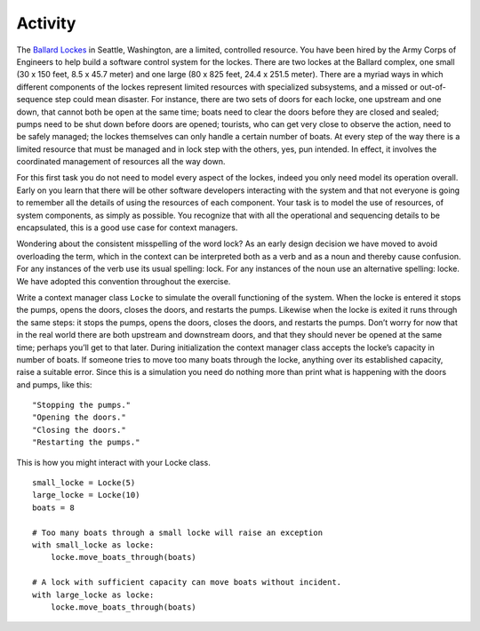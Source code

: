 ########
Activity
########


The `Ballard Lockes <https://en.wikipedia.org/wiki/Ballard_Locks>`__ in
Seattle, Washington, are a limited, controlled resource. You have been
hired by the Army Corps of Engineers to help build a software control
system for the lockes. There are two lockes at the Ballard complex, one
small (30 x 150 feet, 8.5 x 45.7 meter) and one large (80 x 825 feet,
24.4 x 251.5 meter). There are a myriad ways in which different components
of the lockes represent limited resources with specialized subsystems,
and a missed or out-of-sequence step could mean disaster. For instance,
there are two sets of doors for each locke, one upstream and one down,
that cannot both be open at the same time; boats need to clear the doors
before they are closed and sealed; pumps need to be shut down before
doors are opened; tourists, who can get very close to observe the
action, need to be safely managed; the lockes themselves can only handle
a certain number of boats. At every step of the way there is a limited
resource that must be managed and in lock step with the others, yes, pun
intended. In effect, it involves the coordinated management of resources
all the way down.

For this first task you do not need to model every aspect of the lockes,
indeed you only need model its operation overall. Early on you learn
that there will be other software developers interacting with the system
and that not everyone is going to remember all the details of using the
resources of each component. Your task is to model the use of resources,
of system components, as simply as possible. You recognize that with all
the operational and sequencing details to be encapsulated, this is a
good use case for context managers.

Wondering about the consistent misspelling of the word lock? As an early
design decision we have moved to avoid overloading the term, which in
the context can be interpreted both as a verb and as a noun and thereby
cause confusion. For any instances of the verb use its usual spelling:
lock. For any instances of the noun use an alternative spelling: locke.
We have adopted this convention throughout the exercise.

Write a context manager class ``Locke`` to simulate the overall
functioning of the system. When the locke is entered it stops the pumps,
opens the doors, closes the doors, and restarts the pumps. Likewise when
the locke is exited it runs through the same steps: it stops the pumps,
opens the doors, closes the doors, and restarts the pumps. Don’t worry
for now that in the real world there are both upstream and downstream
doors, and that they should never be opened at the same time; perhaps
you’ll get to that later. During initialization the context manager class
accepts the locke’s capacity in number of boats. If someone tries to
move too many boats through the locke, anything over its established
capacity, raise a suitable error. Since this is a simulation you need do
nothing more than print what is happening with the doors and pumps, like
this:

::

    "Stopping the pumps."
    "Opening the doors."
    "Closing the doors."
    "Restarting the pumps."


This is how you might interact with your Locke class.

::

    small_locke = Locke(5)
    large_locke = Locke(10)
    boats = 8

    # Too many boats through a small locke will raise an exception
    with small_locke as locke:
        locke.move_boats_through(boats)

    # A lock with sufficient capacity can move boats without incident.
    with large_locke as locke:
        locke.move_boats_through(boats)
